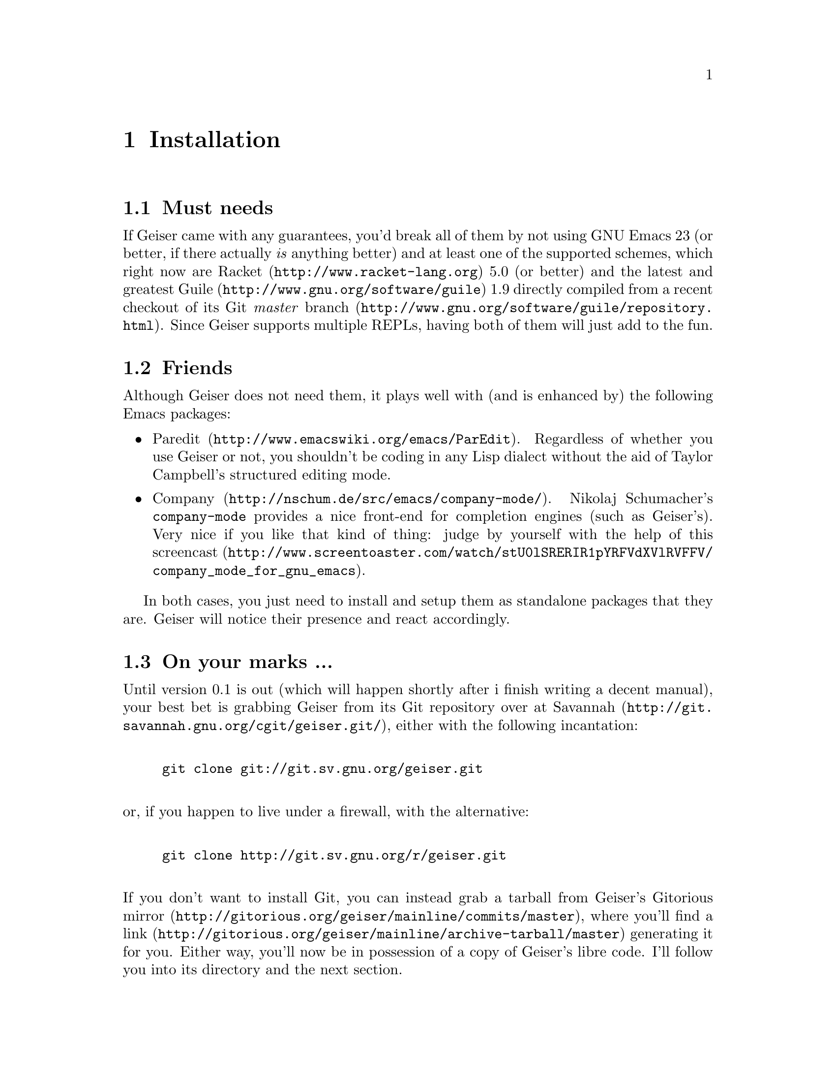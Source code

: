@node Installation, Quick start, Introduction, Top
@chapter Installation

@menu
* Must needs::
* Friends::
* On your marks ...::
* ... set ...::
@end menu

@node Must needs, Friends, Installation, Installation
@section Must needs

If Geiser came with any guarantees, you'd break all of them by not using
GNU Emacs 23 (or better, if there actually @i{is} anything better) and
at least one of the supported schemes, which right now are
@uref{http://www.racket-lang.org, Racket} 5.0 (or better) and the latest
and greatest @uref{http://www.gnu.org/software/guile, Guile} 1.9
directly compiled from a recent checkout of
@uref{http://www.gnu.org/software/guile/repository.html, its Git @i{master}
branch}. Since Geiser supports multiple REPLs, having both of them will
just add to the fun.

@node Friends, On your marks ..., Must needs, Installation
@section Friends

Although Geiser does not need them, it plays well with (and is enhanced
by) the following Emacs packages:

@itemize
@item @uref{http://www.emacswiki.org/emacs/ParEdit, Paredit}.
Regardless of whether you use Geiser or not, you shouldn't be coding
in any Lisp dialect without the aid of Taylor Campbell's structured
editing mode.
@item @uref{http://nschum.de/src/emacs/company-mode/, Company}.
Nikolaj Schumacher's @t{company-mode} provides a nice front-end for
completion engines (such as Geiser's). Very nice if you like that kind
of thing: judge by yourself with the help of
@uref{http://www.screentoaster.com/watch/stU0lSRERIR1pYRFVdXVlRVFFV/company_mode_for_gnu_emacs,
this screencast}.
@end itemize
In both cases, you just need to install and setup them as standalone
packages that they are. Geiser will notice their presence and react
accordingly.

@node On your marks ..., ... set ..., Friends, Installation
@section On your marks ...

Until version 0.1 is out (which will happen shortly after i finish
writing a decent manual), your best bet is grabbing Geiser from its
Git repository over at @uref{http://git.savannah.gnu.org/cgit/geiser.git/,
Savannah}, either with the following incantation:
@example

git clone git://git.sv.gnu.org/geiser.git

@end example
@noindent or, if you happen to live under a firewall, with the alternative:
@example

git clone http://git.sv.gnu.org/r/geiser.git

@end example
@noindent
If you don't want to install Git, you can instead grab a tarball from
Geiser's @uref{http://gitorious.org/geiser/mainline/commits/master,
Gitorious mirror}, where you'll find a
@uref{http://gitorious.org/geiser/mainline/archive-tarball/master, link}
generating it for you. Either way, you'll now be in possession of a copy
of Geiser's libre code. I'll follow you into its directory and the next
section.

@node ... set ...,  , On your marks ..., Installation
@section ... set ...

Geiser is ready to be used out of the box without much more ado. For the
sake of concreteness, let's assume you put its source in the directory
@file{~/lisp/geiser}. All you need to do is to add the following
line to your Emacs initialisation file (be it @file{~/.emacs} or any of
its moral equivalents):
@example

(load-file "~/lisp/geiser/geiser.el")

@end example
@noindent
or simply evaluate that form inside Emacs (you wouldn't kill a friend
just to start using Geiser, would you?). That's it: you're ready to
@ref{quick-start,,go}.

What? You still here? I promise the above is all that's needed to start
using Geiser. But, in case you are missing your @t{configure/make all
install} routine, by all means, you can go through those motions to byte
compile and install Geiser too. That is, you enter the source directory
and (since we grabbed the development tree) run the customary
@i{autogen} script:
@example

$ cd ~/lib/geiser
$ ./autogen.sh

@end example
@noindent I recommend that you compile Geiser is a separate directory:
@example

$ mkdir build && cd build
$ ../configure
<some drivel here>
$ make all
<more of the above>
$ sudo make install

@end example
@noindent
With the above spell, Geiser will be compiled and installed in a safe
place inside Emacs load path. To load it into Emacs you'll need,
@i{instead} of the @code{load-file} form above, the following line in
your initialisation file:
@example

(require 'geiser-install)

@end example
@noindent
Please note that we're requiring @code{geiser-install}, and @i{not}
@code{geiser}, and that there's no @code{load-file} to be seen this
time. There are some ways of fine-tuning this process, mainly by
providing additional arguments in the call to @t{configure}: you'll find
those gory details in the file called @file{INSTALL}, right at the root
of the source tree. The installation will also take care of placing this
manual, in Info format, where Emacs can find it, so you can continue to
learn about Geiser inside its natural habitat. See you there and into
the next chapter!

@c Local Variables:
@c mode: texinfo
@c TeX-master: "geiser"
@c End:
